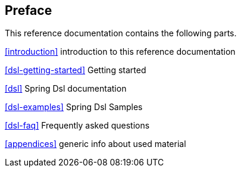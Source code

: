 [preface]
== Preface
This reference documentation contains the following parts.

<<introduction>> introduction to this reference documentation

<<dsl-getting-started>> Getting started

<<dsl>> Spring Dsl documentation

<<dsl-examples>> Spring Dsl Samples

<<dsl-faq>> Frequently asked questions

<<appendices>> generic info about used material

